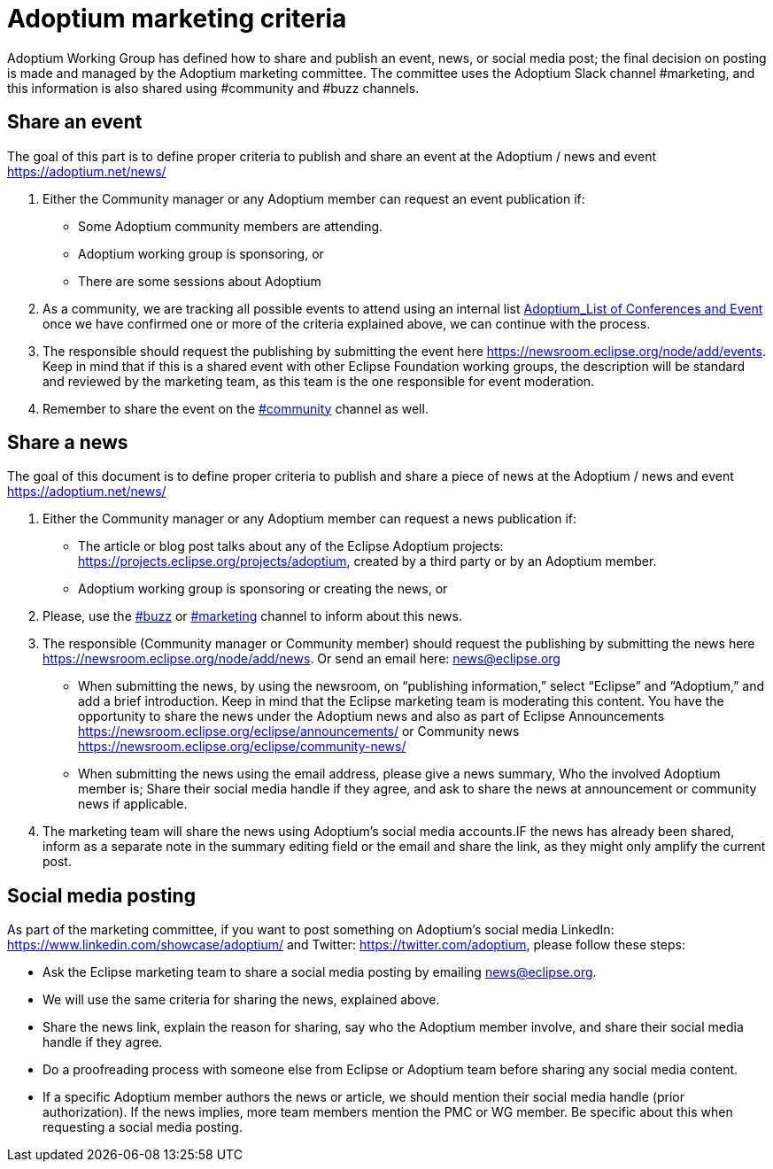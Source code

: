 = Adoptium marketing criteria
:description: Adoptium Marketing Criteria
:keywords: adoptium marketing
:orgname: Eclipse Adoptium
:lang: en
:page-authors: Ndacyayisenga-droid

Adoptium Working Group has defined how to share and publish an event, news, or social media post; the final decision on posting is made and managed by the Adoptium marketing committee. The committee uses the Adoptium Slack channel #marketing, and this information is also shared using #community and #buzz channels.

== Share an event

The goal of this part is to define proper criteria to publish and share an event at the Adoptium / news and event https://adoptium.net/news/

1. Either the Community manager or any Adoptium member can request an event publication if:

- Some Adoptium community members are attending.
- Adoptium working group is sponsoring, or
- There are some sessions about Adoptium

2. As a community, we are tracking all possible events to attend using an internal list https://docs.google.com/spreadsheets/d/1sSzIkTrujZRPbqq1ao6EA4E6WIQK-qqPp2QZNEChDEs/edit#gid=446200723[Adoptium_List of Conferences and Event^] once we have confirmed one or more of the criteria explained above, we can continue with the process.

3. The responsible should request the publishing by submitting the event here https://newsroom.eclipse.org/node/add/events. Keep in mind that if this is a shared event with other Eclipse Foundation working groups, the description will be standard and reviewed by the marketing team, as this team is the one responsible for event moderation.

4. Remember to share the event on the https://adoptium.slack.com/archives/C01BUN6GJUB[#community^] channel as well.

== Share a news

The goal of this document is to define proper criteria to publish and share a piece of news at the Adoptium / news and event https://adoptium.net/news/

1. Either the Community manager or any Adoptium member can request a  news publication if:

- The article or blog post talks about any of the Eclipse Adoptium projects: https://projects.eclipse.org/projects/adoptium, created by a third party or by an Adoptium member.
- Adoptium working group is sponsoring or creating the news, or

2. Please, use the https://adoptium.slack.com/archives/C88P3DL86[#buzz^] or https://adoptium.slack.com/archives/C02BADFQZK5R[#marketing^] channel to inform about this news.

3. The responsible (Community manager or Community member) should request the publishing by submitting the news here https://newsroom.eclipse.org/node/add/news. Or send an email here: news@eclipse.org

- When submitting the news, by using the newsroom, on “publishing information,” select  “Eclipse” and “Adoptium,” and add a brief introduction. Keep in mind that the Eclipse marketing team is moderating this content. You have the opportunity to share the news under the Adoptium news and also as part of Eclipse Announcements https://newsroom.eclipse.org/eclipse/announcements/  or Community news https://newsroom.eclipse.org/eclipse/community-news/

- When submitting the news using the email address, please give a news summary, Who the involved Adoptium member is; Share their social media handle if they agree, and ask to share the news at announcement or community news if applicable.

4. The marketing team will share the news using Adoptium's social media accounts.IF the news has already been shared, inform as a separate note in the summary editing field or the email and share the link, as they might only amplify the current post.

== Social media posting

As part of the marketing committee, if you want to post something on Adoptium's social media LinkedIn: https://www.linkedin.com/showcase/adoptium/    and Twitter: https://twitter.com/adoptium, please follow these steps:

- Ask the Eclipse marketing team to share a social media posting by emailing news@eclipse.org.
- We will use the same criteria for sharing the news, explained above.
- Share the news link, explain the reason for sharing, say who the Adoptium member involve, and share their social media handle if they agree.
- Do a proofreading process with someone else from Eclipse or Adoptium team before sharing any social media content.
- If a specific Adoptium member authors the news or article, we should mention their social media handle (prior authorization). If the news implies, more team members mention the PMC or WG member. Be specific about this when requesting a social media posting.
